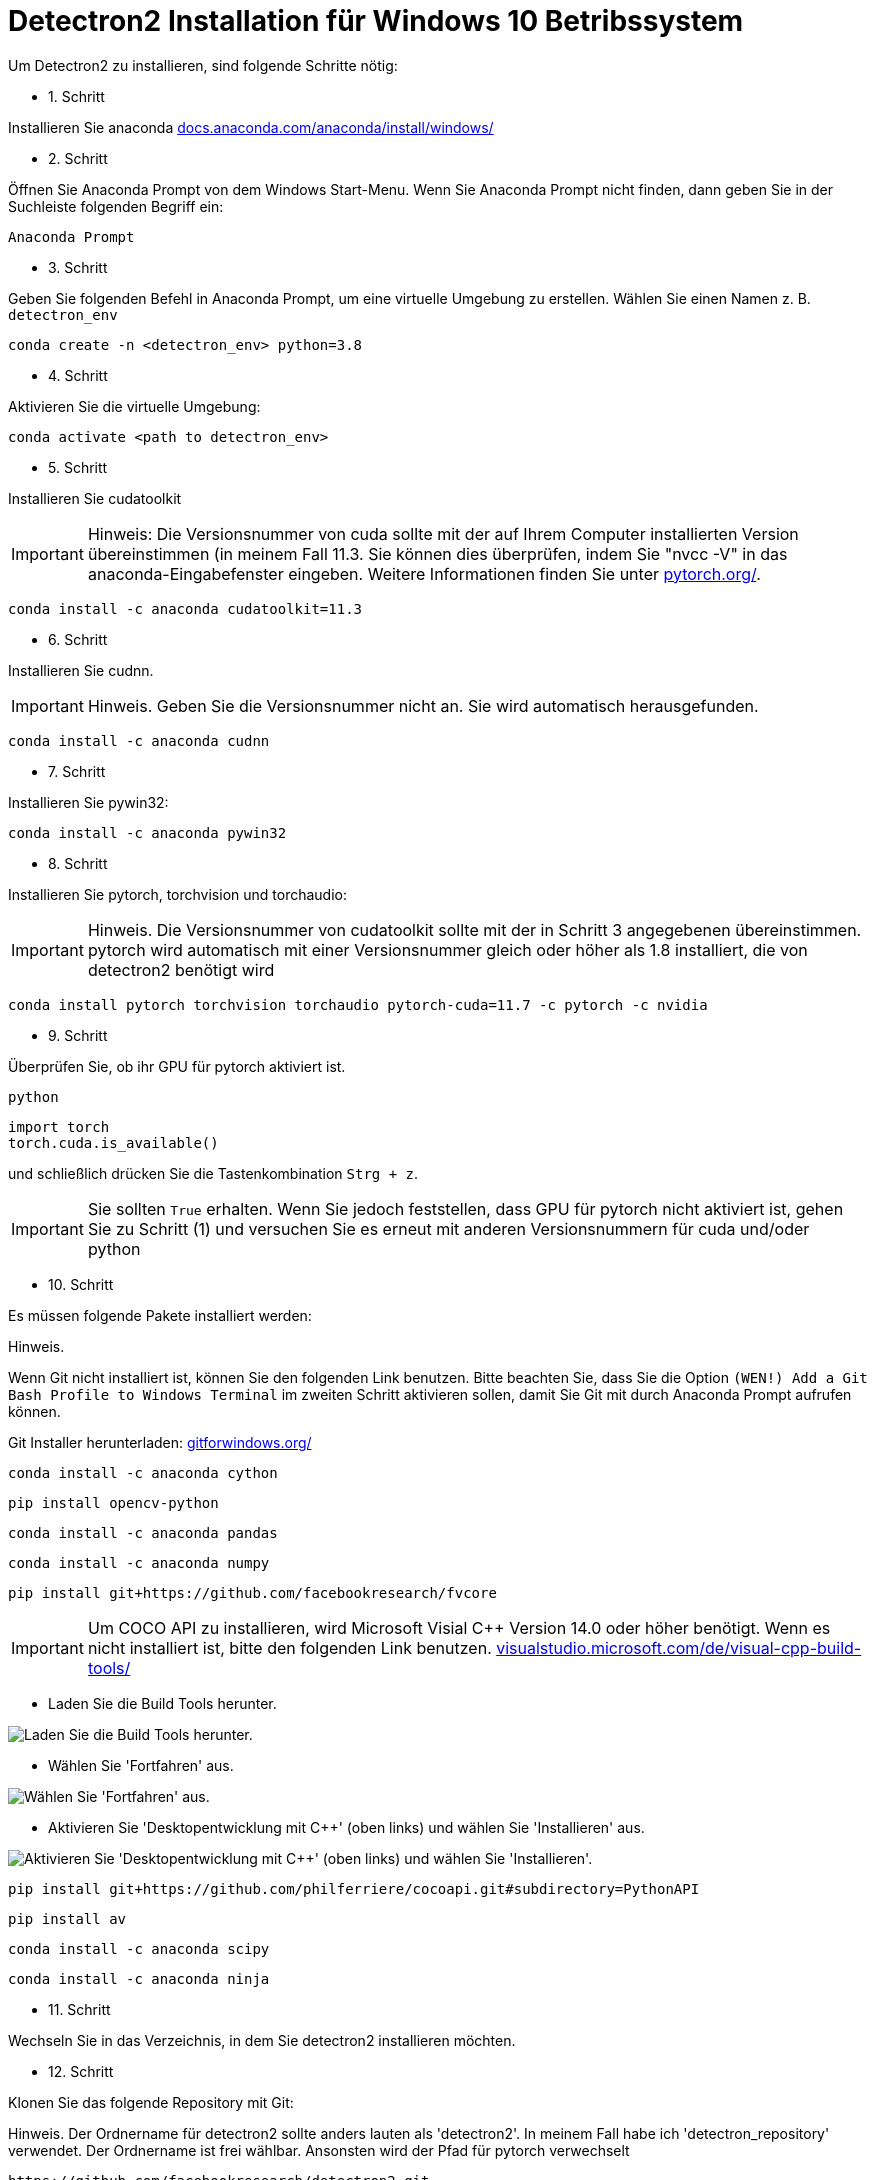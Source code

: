ifdef::env-github[]
:tip-caption: :bulb:
:note-caption: :information_source:
:important-caption: :heavy_exclamation_mark:
:caution-caption: :fire:
:warning-caption: :warning:
endif::[]

= Detectron2 Installation für Windows 10 Betribssystem
:reproducible:
:hide-uri-scheme:

Um Detectron2 zu installieren, sind folgende Schritte nötig:

* 1. Schritt 

Installieren Sie anaconda
https://docs.anaconda.com/anaconda/install/windows/

* 2. Schritt

Öffnen Sie Anaconda Prompt von dem Windows Start-Menu. Wenn Sie Anaconda Prompt nicht finden, dann geben Sie in der Suchleiste folgenden Begriff ein:
[source]
----
Anaconda Prompt
----
* 3. Schritt

Geben Sie folgenden Befehl in Anaconda Prompt, um eine virtuelle Umgebung zu erstellen. Wählen Sie einen Namen z. B. `detectron_env`
[source]
----
conda create -n <detectron_env> python=3.8
----
* 4. Schritt

Aktivieren Sie die virtuelle Umgebung:
[source]
----
conda activate <path to detectron_env>
----
* 5. Schritt

Installieren Sie cudatoolkit
[IMPORTANT]
====
Hinweis: Die Versionsnummer von cuda sollte mit der auf Ihrem Computer installierten Version übereinstimmen (in meinem Fall 11.3. Sie können dies überprüfen, indem Sie "nvcc -V" in das anaconda-Eingabefenster eingeben. Weitere Informationen finden Sie unter https://pytorch.org/.
====
[source]
----
conda install -c anaconda cudatoolkit=11.3
----
* 6. Schritt

Installieren Sie cudnn.
[IMPORTANT]
====
Hinweis. Geben Sie die Versionsnummer nicht an. Sie wird automatisch herausgefunden.
====
[source]
----
conda install -c anaconda cudnn
----
* 7. Schritt

Installieren Sie pywin32:
[source]
----
conda install -c anaconda pywin32
----
* 8. Schritt

Installieren Sie pytorch, torchvision und torchaudio:
[IMPORTANT]
====
Hinweis. Die Versionsnummer von cudatoolkit sollte mit der in Schritt 3 angegebenen übereinstimmen. pytorch wird automatisch mit einer Versionsnummer gleich oder höher als 1.8 installiert, die von detectron2 benötigt wird
====
[source]
----
conda install pytorch torchvision torchaudio pytorch-cuda=11.7 -c pytorch -c nvidia
----
* 9. Schritt

Überprüfen Sie, ob ihr GPU für pytorch aktiviert ist.
[source]
----
python
----

[sorce]
----
import torch
torch.cuda.is_available()
----

und schließlich drücken Sie die Tastenkombination `Strg + z`.
[IMPORTANT]
====
Sie sollten `True` erhalten. Wenn Sie jedoch feststellen, dass GPU für pytorch nicht aktiviert ist, gehen Sie zu Schritt (1) und versuchen Sie es erneut mit anderen Versionsnummern für cuda und/oder python
====
* 10. Schritt

Es müssen folgende Pakete installiert werden:
[IMPORTATNT]
====
Hinweis.

Wenn Git nicht installiert ist, können Sie den folgenden Link benutzen. Bitte beachten Sie, dass Sie die Option `(WEN!) Add a Git Bash Profile to Windows Terminal` im zweiten Schritt aktivieren sollen, damit Sie Git mit durch Anaconda Prompt aufrufen können.
====
Git Installer herunterladen: https://gitforwindows.org/
[source]
----
conda install -c anaconda cython
----
[source]
----
pip install opencv-python
----
[source]
----
conda install -c anaconda pandas
----
[source]
----
conda install -c anaconda numpy
----
[source]
----
pip install git+https://github.com/facebookresearch/fvcore
----
[IMPORTANT]
Um COCO API zu installieren, wird Microsoft Visial C++ Version 14.0 oder höher benötigt. Wenn es nicht installiert ist, bitte den folgenden Link benutzen.
https://visualstudio.microsoft.com/de/visual-cpp-build-tools/

* Laden Sie die Build Tools herunter.


[#img-MSVC++1]
image::./images/MSVC++1.png["Laden Sie die Build Tools herunter."]

* Wählen Sie 'Fortfahren' aus.


[#img-MSVC++2]
image::./images/MSVC++2.png["Wählen Sie 'Fortfahren' aus."]

* Aktivieren Sie 'Desktopentwicklung mit C++' (oben links) und wählen Sie 'Installieren' aus.


[#img-MSVC++3]
image::./images/MSVC++3.png["Aktivieren Sie 'Desktopentwicklung mit C++' (oben links) und wählen Sie 'Installieren'."]

[source]
----
pip install git+https://github.com/philferriere/cocoapi.git#subdirectory=PythonAPI
----
[source]
----
pip install av
----
[source]
----
conda install -c anaconda scipy
----
[source]
----
conda install -c anaconda ninja
----
* 11. Schritt

Wechseln Sie in das Verzeichnis, in dem Sie detectron2 installieren möchten.

* 12. Schritt

Klonen Sie das folgende Repository mit Git:
[IMPOTRANT]
====
Hinweis. Der Ordnername für detectron2 sollte anders lauten als 'detectron2'. In meinem Fall habe ich 'detectron_repository' verwendet. Der Ordnername ist frei wählbar. Ansonsten wird der Pfad für pytorch verwechselt
====
[source]
----
https://github.com/facebookresearch/detectron2.git
----

* Schritt 13

Installieren Sie die Abhängigkeiten.
[IMPORTANT]
====
Hinweis. Geben Sie nicht das geklonte detectron_repo-Verzeichnis ein.
====
[source]
----
pip install -q -e detectron_repo
----

* 14. Schritt

Wechseln Sie in das Verzeichnis detectron_repo.
[source]
----
cd detectron_repo
----
* 15. Schritt: Bilden Sie Detectron
[source]
----
python setup.py build develop
----
[IMPORTANT]
====
Wenn die oben genannten Schritte nicht erfolgreich sind, müssen Sie möglicherweise von vorne beginnen oder pytorch neu installieren. Wenn Sie pytocrh neu installieren, müssen Sie detectron2 neu erstellen.
====
Wenn die obigen Schritte erfolgreich sind, dann

* 16. Schritt

Testen Sie Detectron2. Gehen Sie zum Verzeichnis demo/ und führen Sie das folgende Skript aus, indem Sie einen Eingabepfad zu einem beliebigen Bild (z. B. .jpg) angeben.
[source]
----
python demo.py --config-file ../configs/COCO-InstanceSegmentation/mask_rcnn_R_50_FPN_3x.yaml --input <path_to_your_image_file.jpg> --opts MODEL.WEIGHTS detectron2://COCO-InstanceSegmentation/mask_rcnn_R_50_FPN_3x/137849600/model_final_f10217.pkl
----


